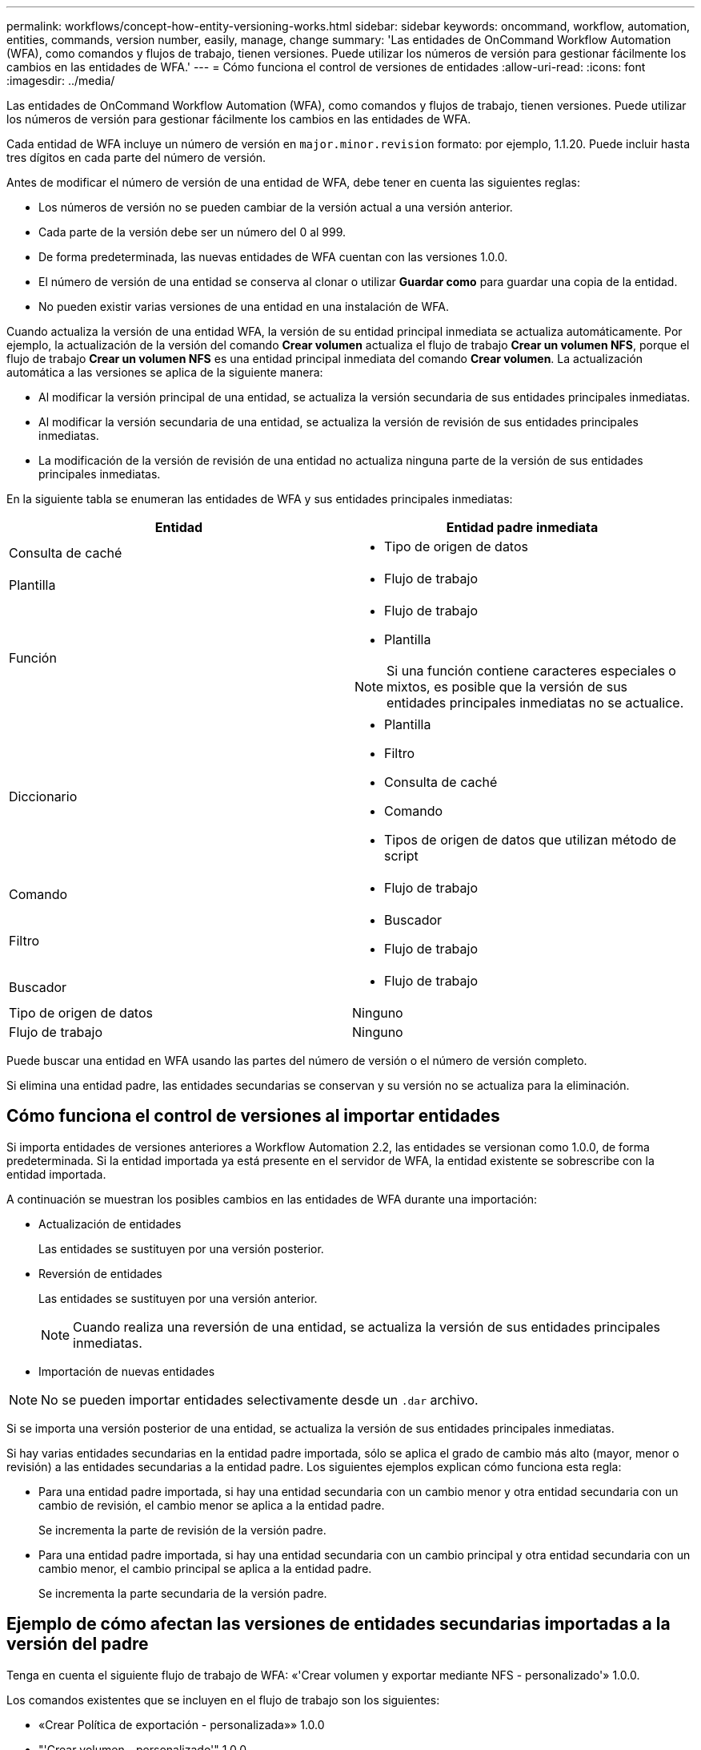 ---
permalink: workflows/concept-how-entity-versioning-works.html 
sidebar: sidebar 
keywords: oncommand, workflow, automation, entities, commands, version number, easily, manage, change 
summary: 'Las entidades de OnCommand Workflow Automation (WFA), como comandos y flujos de trabajo, tienen versiones. Puede utilizar los números de versión para gestionar fácilmente los cambios en las entidades de WFA.' 
---
= Cómo funciona el control de versiones de entidades
:allow-uri-read: 
:icons: font
:imagesdir: ../media/


[role="lead"]
Las entidades de OnCommand Workflow Automation (WFA), como comandos y flujos de trabajo, tienen versiones. Puede utilizar los números de versión para gestionar fácilmente los cambios en las entidades de WFA.

Cada entidad de WFA incluye un número de versión en `major.minor.revision` formato: por ejemplo, 1.1.20. Puede incluir hasta tres dígitos en cada parte del número de versión.

Antes de modificar el número de versión de una entidad de WFA, debe tener en cuenta las siguientes reglas:

* Los números de versión no se pueden cambiar de la versión actual a una versión anterior.
* Cada parte de la versión debe ser un número del 0 al 999.
* De forma predeterminada, las nuevas entidades de WFA cuentan con las versiones 1.0.0.
* El número de versión de una entidad se conserva al clonar o utilizar *Guardar como* para guardar una copia de la entidad.
* No pueden existir varias versiones de una entidad en una instalación de WFA.


Cuando actualiza la versión de una entidad WFA, la versión de su entidad principal inmediata se actualiza automáticamente. Por ejemplo, la actualización de la versión del comando *Crear volumen* actualiza el flujo de trabajo *Crear un volumen NFS*, porque el flujo de trabajo *Crear un volumen NFS* es una entidad principal inmediata del comando *Crear volumen*. La actualización automática a las versiones se aplica de la siguiente manera:

* Al modificar la versión principal de una entidad, se actualiza la versión secundaria de sus entidades principales inmediatas.
* Al modificar la versión secundaria de una entidad, se actualiza la versión de revisión de sus entidades principales inmediatas.
* La modificación de la versión de revisión de una entidad no actualiza ninguna parte de la versión de sus entidades principales inmediatas.


En la siguiente tabla se enumeran las entidades de WFA y sus entidades principales inmediatas:

[cols="2*"]
|===
| Entidad | Entidad padre inmediata 


 a| 
Consulta de caché
 a| 
* Tipo de origen de datos




 a| 
Plantilla
 a| 
* Flujo de trabajo




 a| 
Función
 a| 
* Flujo de trabajo
* Plantilla



NOTE: Si una función contiene caracteres especiales o mixtos, es posible que la versión de sus entidades principales inmediatas no se actualice.



 a| 
Diccionario
 a| 
* Plantilla
* Filtro
* Consulta de caché
* Comando
* Tipos de origen de datos que utilizan método de script




 a| 
Comando
 a| 
* Flujo de trabajo




 a| 
Filtro
 a| 
* Buscador
* Flujo de trabajo




 a| 
Buscador
 a| 
* Flujo de trabajo




 a| 
Tipo de origen de datos
 a| 
Ninguno



 a| 
Flujo de trabajo
 a| 
Ninguno

|===
Puede buscar una entidad en WFA usando las partes del número de versión o el número de versión completo.

Si elimina una entidad padre, las entidades secundarias se conservan y su versión no se actualiza para la eliminación.



== Cómo funciona el control de versiones al importar entidades

Si importa entidades de versiones anteriores a Workflow Automation 2.2, las entidades se versionan como 1.0.0, de forma predeterminada. Si la entidad importada ya está presente en el servidor de WFA, la entidad existente se sobrescribe con la entidad importada.

A continuación se muestran los posibles cambios en las entidades de WFA durante una importación:

* Actualización de entidades
+
Las entidades se sustituyen por una versión posterior.

* Reversión de entidades
+
Las entidades se sustituyen por una versión anterior.

+

NOTE: Cuando realiza una reversión de una entidad, se actualiza la versión de sus entidades principales inmediatas.

* Importación de nuevas entidades



NOTE: No se pueden importar entidades selectivamente desde un `.dar` archivo.

Si se importa una versión posterior de una entidad, se actualiza la versión de sus entidades principales inmediatas.

Si hay varias entidades secundarias en la entidad padre importada, sólo se aplica el grado de cambio más alto (mayor, menor o revisión) a las entidades secundarias a la entidad padre. Los siguientes ejemplos explican cómo funciona esta regla:

* Para una entidad padre importada, si hay una entidad secundaria con un cambio menor y otra entidad secundaria con un cambio de revisión, el cambio menor se aplica a la entidad padre.
+
Se incrementa la parte de revisión de la versión padre.

* Para una entidad padre importada, si hay una entidad secundaria con un cambio principal y otra entidad secundaria con un cambio menor, el cambio principal se aplica a la entidad padre.
+
Se incrementa la parte secundaria de la versión padre.





== Ejemplo de cómo afectan las versiones de entidades secundarias importadas a la versión del padre

Tenga en cuenta el siguiente flujo de trabajo de WFA: «'Crear volumen y exportar mediante NFS - personalizado'» 1.0.0.

Los comandos existentes que se incluyen en el flujo de trabajo son los siguientes:

* «Crear Política de exportación - personalizada»» 1.0.0
* "'Crear volumen - personalizado'" 1.0.0


Los comandos incluidos en la `.dar` el archivo, que se va a importar, es el siguiente:

* «Crear Política de exportación - personalizada»» 1.1.0
* "'Crear volumen - personalizado'" 2.0.0


Al importar esto `.dar` File, la versión secundaria del flujo de trabajo "'Create Volume y export mediante NFS - Custom'" se incrementa a 1.1.0.
